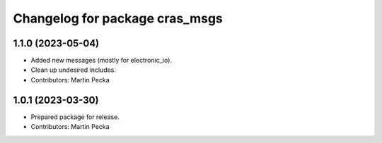 ^^^^^^^^^^^^^^^^^^^^^^^^^^^^^^^
Changelog for package cras_msgs
^^^^^^^^^^^^^^^^^^^^^^^^^^^^^^^

1.1.0 (2023-05-04)
------------------
* Added new messages (mostly for electronic_io).
* Clean up undesired includes.
* Contributors: Martin Pecka

1.0.1 (2023-03-30)
------------------
* Prepared package for release.
* Contributors: Martin Pecka
